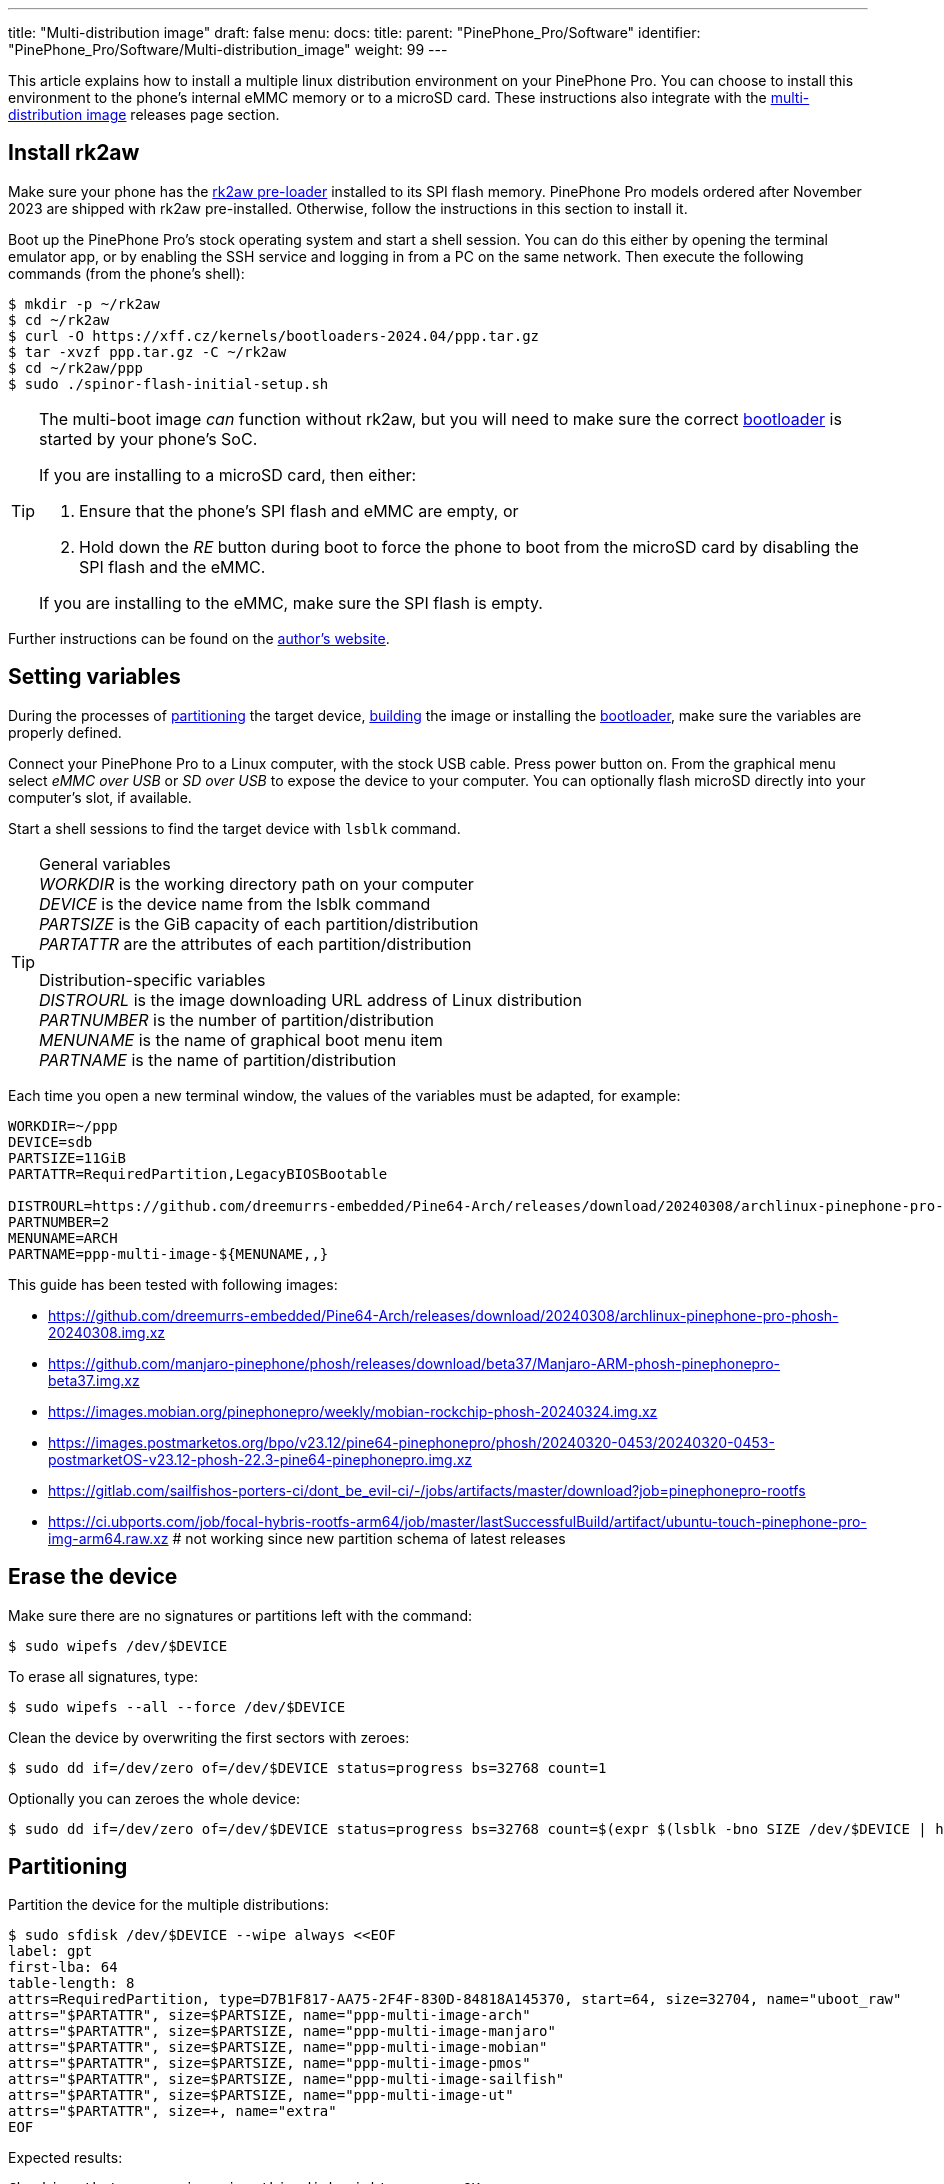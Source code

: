 ---
title: "Multi-distribution image"
draft: false
menu:
  docs:
    title:
    parent: "PinePhone_Pro/Software"
    identifier: "PinePhone_Pro/Software/Multi-distribution_image"
    weight: 99
---

:toc:

This article explains how to install a multiple linux distribution environment on your PinePhone Pro. You can choose to install this environment to the phone's internal eMMC memory or to a microSD card. These instructions also integrate with the link:/documentation/PinePhone_Pro/Software/Releases/#multi_distribution_image[multi-distribution image] releases page section.

[#rk2aw]
== Install rk2aw

Make sure your phone has the link:/documentation/PinePhone_Pro/Software/Bootloaders/#rk2aw[rk2aw pre-loader] installed to its SPI flash memory. PinePhone Pro models ordered after November 2023 are shipped with rk2aw pre-installed. Otherwise, follow the instructions in this section to install it.

Boot up the PinePhone Pro's stock operating system and start a shell session. You can do this either by opening the terminal emulator app, or by enabling the SSH service and logging in from a PC on the same network. Then execute the following commands (from the phone's shell):

[source,console]
----
$ mkdir -p ~/rk2aw
$ cd ~/rk2aw
$ curl -O https://xff.cz/kernels/bootloaders-2024.04/ppp.tar.gz
$ tar -xvzf ppp.tar.gz -C ~/rk2aw
$ cd ~/rk2aw/ppp
$ sudo ./spinor-flash-initial-setup.sh
----

[TIP]
====
The multi-boot image _can_ function without rk2aw, but you will need to make sure the correct link:#uboot[bootloader] is started by your phone's SoC.

If you are installing to a microSD card, then either:

. Ensure that the phone's SPI flash and eMMC are empty, or
. Hold down the _RE_ button during boot to force the phone to boot from the microSD card by disabling the SPI flash and the eMMC.

If you are installing to the eMMC, make sure the SPI flash is empty.
====

Further instructions can be found on the link:https://xff.cz/kernels/bootloaders-2024.04/ppp/rk2aw/INSTALL[author's website].

[#variables]
== Setting variables

During the processes of link:#partitioning[partitioning] the target device, link:#building[building] the image or installing the link:#u_boot[bootloader], make sure the variables are properly defined.

Connect your PinePhone Pro to a Linux computer, with the stock USB cable. Press power button on. From the graphical menu select _eMMC over USB_ or _SD over USB_ to expose the device to your computer. You can optionally flash microSD directly into your computer's slot, if available. 

Start a shell sessions to find the target device with `lsblk` command.

[TIP]
====
General variables +
_WORKDIR_ is the working directory path on your computer +
_DEVICE_ is the device name from the lsblk command +
_PARTSIZE_ is the GiB capacity of each partition/distribution +
_PARTATTR_ are the attributes of each partition/distribution +

Distribution-specific variables +
_DISTROURL_ is the image downloading URL address of Linux distribution +
_PARTNUMBER_ is the number of partition/distribution +
_MENUNAME_ is the name of graphical boot menu item +
_PARTNAME_ is the name of partition/distribution +
====

Each time you open a new terminal window, the values of the variables must be adapted, for example:

[source,shell]
----
WORKDIR=~/ppp
DEVICE=sdb
PARTSIZE=11GiB
PARTATTR=RequiredPartition,LegacyBIOSBootable

DISTROURL=https://github.com/dreemurrs-embedded/Pine64-Arch/releases/download/20240308/archlinux-pinephone-pro-phosh-20240308.img.xz
PARTNUMBER=2
MENUNAME=ARCH
PARTNAME=ppp-multi-image-${MENUNAME,,}
----

This guide has been tested with following images:

* https://github.com/dreemurrs-embedded/Pine64-Arch/releases/download/20240308/archlinux-pinephone-pro-phosh-20240308.img.xz
* https://github.com/manjaro-pinephone/phosh/releases/download/beta37/Manjaro-ARM-phosh-pinephonepro-beta37.img.xz
* https://images.mobian.org/pinephonepro/weekly/mobian-rockchip-phosh-20240324.img.xz
* https://images.postmarketos.org/bpo/v23.12/pine64-pinephonepro/phosh/20240320-0453/20240320-0453-postmarketOS-v23.12-phosh-22.3-pine64-pinephonepro.img.xz
* https://gitlab.com/sailfishos-porters-ci/dont_be_evil-ci/-/jobs/artifacts/master/download?job=pinephonepro-rootfs
* https://ci.ubports.com/job/focal-hybris-rootfs-arm64/job/master/lastSuccessfulBuild/artifact/ubuntu-touch-pinephone-pro-img-arm64.raw.xz # not working since new partition schema of latest releases

== Erase the device

Make sure there are no signatures or partitions left with the command:

[source,console]
----
$ sudo wipefs /dev/$DEVICE
----

To erase all signatures, type:

[source,console]
----
$ sudo wipefs --all --force /dev/$DEVICE
----

Clean the device by overwriting the first sectors with zeroes:

[source,console]
----
$ sudo dd if=/dev/zero of=/dev/$DEVICE status=progress bs=32768 count=1
----

Optionally you can zeroes the whole device:

[source,console]
----
$ sudo dd if=/dev/zero of=/dev/$DEVICE status=progress bs=32768 count=$(expr $(lsblk -bno SIZE /dev/$DEVICE | head -1) \/ 32768)
----

[#partitioning]
== Partitioning

Partition the device for the multiple distributions:

[source,shell]
----
$ sudo sfdisk /dev/$DEVICE --wipe always <<EOF
label: gpt
first-lba: 64
table-length: 8
attrs=RequiredPartition, type=D7B1F817-AA75-2F4F-830D-84818A145370, start=64, size=32704, name="uboot_raw"
attrs="$PARTATTR", size=$PARTSIZE, name="ppp-multi-image-arch"
attrs="$PARTATTR", size=$PARTSIZE, name="ppp-multi-image-manjaro"
attrs="$PARTATTR", size=$PARTSIZE, name="ppp-multi-image-mobian"
attrs="$PARTATTR", size=$PARTSIZE, name="ppp-multi-image-pmos"
attrs="$PARTATTR", size=$PARTSIZE, name="ppp-multi-image-sailfish"
attrs="$PARTATTR", size=$PARTSIZE, name="ppp-multi-image-ut"
attrs="$PARTATTR", size=+, name="extra"
EOF
----

Expected results:

[source,console]
----
Checking that no-one is using this disk right now ... OK
Disk /dev/sd[...]: 118.16 GiB, 126877696000 bytes, 247808000 sectors
Disk model: microSD card Reader  
Units: sectors of 1 * 512 = 512 bytes
Sector size (logical/physical): 512 bytes / 512 bytes
I/O size (minimum/optimal): 512 bytes / 512 bytes
>>> Script header accepted.
New situation:
Disklabel type: gpt
Disk identifier: A012E9D0-B4EB-4677-926F-D93AE4C696FA
 Device    Start       End  Sectors   Size Type
 sdb1         64     32767     32704   16M unknown
 sdb2      32768  23101439  23068672   11G Linux fs
 sdb3   23101440  46170111  23068672   11G Linux fs
 sdb4   46170112  69238783  23068672   11G Linux fs
 sdb5   69238784  92307455  23068672   11G Linux fs
 sdb6   92307456 115376127  23068672   11G Linux fs
 sdb7  115376128 138444799  23068672   11G Linux fs
 sdb8  138444800 247805951 109361152 52.1G Linux fs
The partition table has been altered.
Calling ioctl() to re-read partition table.
Syncing disks.
----

[#uboot]
== Install U-Boot

In order to display the graphical distribution selector when the phone boots, we need to install a custom version of the U-Boot bootloader in the first sectors of the flashed device.

Download the following U-Boot build (the source code for this build can also be downloaded from link:https://xff.cz/git/u-boot/tree/?h=ppp-2023.07[xff.cz]):

[source,console]
----
$ mkdir -p $WORKDIR/rk2aw
$ cd $WORKDIR/rk2aw
$ curl -O https://xff.cz/kernels/bootloaders-2024.04/ppp.tar.gz
$ tar -xvzf ppp.tar.gz -C $WORKDIR/rk2aw
----

Then write the U-Boot image to the device using the following command:

[source,console]
----
$ sudo dd if=$WORKDIR/rk2aw/ppp/foss/u-boot-rockchip.bin of=/dev/$DEVICE bs=512 seek=64 status=progress conv=fsync
----

NOTE: This is the same `ppp.tar.gz` from the link:#rk2aw[rk2aw section]; if you already have a copy of it on your computer then you don't have to download it again. +
If you are interested in building this U-Boot image yourself, you will need to copy the `ppp/foss/.config` file from the archive above to the root of your U-Boot source directory.

[#building]
== Build the partitions

Make sure you download an updated file from link:/documentation/PinePhone_Pro/Software/Releases[relases page] and set properly the link:#variables[needed variables].

=== Arch, Manjaro, Mobian, postmarketOS

For these distributions, download and decompress the image:

[source,console]
----
$ mkdir -p $WORKDIR/distros
$ cd $WORKDIR/distros
$ wget $DISTROURL 
$ xz -v -d -k IMAGE.*.xz
$ mv IMAGE.img $PARTNAME.img
----

Mount the image:

[source,console]
----
$ cd $WORKDIR/distros
$ sudo losetup -P /dev/loop0 $PARTNAME.img
$ sudo mkdir -p /mnt/$PARTNAME/boot /mnt/$PARTNAME/root /mnt/$PARTNAME/device
$ sudo mount /dev/loop0p1 /mnt/$PARTNAME/boot/
$ sudo mount /dev/loop0p2 /mnt/$PARTNAME/root/
----

Copy `rootfs` and `boot` contents:

[source,console]
----
$ sudo dd if=/dev/loop0p2 of=/dev/$DEVICE$PARTNUMBER bs=1M status=progress conv=fsync
$ sudo mount /dev/$DEVICE$PARTNUMBER /mnt/$PARTNAME/device/
$ sudo scp -r /mnt/$PARTNAME/boot/* /mnt/$PARTNAME/device/boot
----

=== SailfishOS

This distribution needs different commands. Download and decompress the image:

[source,console]
----
$ mkdir -p $WORKDIR/distros
$ cd $WORKDIR/distros
$ wget $DISTROURL -O artifacts.zip
$ unzip artifacts.zip
$ mv pinephonepro/*/sfe-pinephonepro*.tar.bz2 sailfish.tar.bz2
$ mkdir -p $WORKDIR/distros/sailfishos
$ tar -xvf sailfish.tar.bz2 -C sailfishos/ > /dev/null
----

Copy the extracted files directly onto the device:

[source,console]
----
$ sudo mkfs.ext4 -F /dev/$DEVICE$PARTNUMBER
$ sudo mkdir -p /mnt/$PARTNAME/device
$ sudo mount /dev/$DEVICE$PARTNUMBER /mnt/$PARTNAME/device
$ sudo rsync -avz --progress $WORKDIR/distros/sailfishos/ /mnt/$PARTNAME/device
----

=== All distributions

You also need some adjustments on _boot.scr_, _extlinux.conf_ and _fstab_ files.

Remame _/boot/boot*.scr_, if exists, to keep graphical menu clean:

[source,console]
----
$ [ ! -f /mnt/$PARTNAME/device/boot/boot.scr ] || sudo mv /mnt/$PARTNAME/device/boot/boot.scr /mnt/$PARTNAME/device/boot/boot.scr.bk
$ [ ! -f /mnt/$PARTNAME/device/boot/boot.pinephonepro.scr ] || sudo mv /mnt/$PARTNAME/device/boot/boot.pinephonepro.scr /mnt/$PARTNAME/device/boot/boot.pinephonepro.scr.bk
----

Rename the original _/boot/extlinux/extlinux.conf_ file, if exist:

[source,console]
----
$ sudo mkdir -p /mnt/$PARTNAME/device/boot/extlinux
$ [ ! -f /mnt/$PARTNAME/device/boot/extlinux/extlinux.conf ] || sudo mv /mnt/$PARTNAME/device/boot/extlinux/extlinux.conf /mnt/$PARTNAME/device/boot/extlinux/extlinux.conf.bk
----

Then write the new _/boot/extlinux/extlinux.conf_ file, making sure you remove `#` comment for the selected distributions:

[source,shell]
----
$ sudo tee /mnt/$PARTNAME/device/boot/extlinux/extlinux.conf <<EOF
#/boot/extlinux/extlinux.conf
menu title Pinephone Pro Boot Menu
label l0
menu label $MENUNAME

#uncomment next 3 lines for ARCH
#fdt /boot/dtbs/rockchip/rk3399-pinephone-pro.dtb
#initrd /boot/initramfs-linux.img
#kernel /boot/Image.gz

#uncomment next 3 lines for MANJARO
#fdt /boot/dtbs/rockchip/rk3399-pinephone-pro.dtb
#initrd /boot/initramfs-linux.img
#kernel /boot/Image

#uncomment next 3 lines for MOBIAN
#linux /boot/vmlinuz-6.6-rockchip
#initrd /boot/initrd.img-6.6-rockchip
#fdtdir /boot/dtb-6.6-rockchip/

#uncomment next 3 lines for PMOS
#fdtdir /boot/dtbs-pine64-pinephonepro/
#linux /boot/vmlinuz
#initrd /boot/initramfs-extra

#uncomment next 2 lines for SAILFISH
#fdt /boot/rockchip/rk3399-pinephone-pro.dtb
#kernel /boot/Image

append root=PARTLABEL=$PARTNAME console=ttyS2,115200 console=tty0 loglevel=7 rw rootwait

EOF
----

Rename the original _/etc/fstab_ file:

[source,console]
----
$ sudo mv /mnt/$PARTNAME/device/etc/fstab /mnt/$PARTNAME/device/etc/fstab.bk
----

Then write the new _/etc/fstab_ file, making sure you remove `#` comment for selected distribution:

[source,shell]
----
$ sudo tee /mnt/$PARTNAME/device/etc/fstab <<EOF
#<file system>         <dir>      <type> <options>                  <dump> <pass>

#uncomment next line for ARCH
#PARTLABEL=$PARTNAME   /          ext4   rw,relatime                0      1

#uncomment next line for MANJARO
#PARTLABEL=$PARTNAME     /          ext4   defaults                   0      1

#uncomment next line for MOBIAN
#PARTLABEL=$PARTNAME /          ext4   defaults,x-systemd.growfs  0      1

#uncomment next line for PMOS
#PARTLABEL=$PARTNAME   /          ext4   defaults                   0      0

#uncomment next 7 lines for SAILFISH
#PARTLABEL=$PARTNAME   /          ext4   rw,noatime                0      1
#devtmpfs   /dev      devtmpfs  nosuid               0 0
#devpts     /dev/pts  devpts  gid=5,mode=620         0 0
#tmpfs      /dev/shm  tmpfs   noexec,nosuid,nodev    0 0
#proc       /proc     proc    defaults         0 0
#sysfs      /sys      sysfs   defaults         0 0
#tmpfs      /tmp      tmpfs   nosuid,nodev           0 0

EOF
----

Close any mounted directory window.

==== Build the postmarketOS image

You can optionally use link:https://wiki.postmarketos.org/wiki/Pmbootstrap[pmbootstrap] to generate the distribution image on your Linux computer, instead of downloading a pre-made image. Make sure you install pmbootstrap before building the image.

Start creating 2 GB empty image file, format and mount it.

[source,console]
----
$ sudo su
# dd if=/dev/zero of=postmarketos.img bs=1 count=0 seek=2G status=progress && sync
# mkfs.ext4 postmarketos.img
# losetup -P /dev/loop0 postmarketos.img
# exit
----

Than build the image using _pmbootstrap_

[source,console]
----
$ pmbootstrap init
$ pmbootstrap status
$ pmbootstrap pull
$ pmbootstrap install --sdcard=/dev/[LOOP-DEVICE]
$ pmbootstrap shutdown
----

=== Unmount, detach and resize

To unmount and deatch all building images, run:

[source,console]
----
$ sudo umount /mnt/$PARTNAME/*
$ sudo rm -r /mnt/$PARTNAME
$ sudo losetup -D
----

On the first boot, if it doesn't happen automatically, you can manually resize each image to fill the entire partition using GParted GUI software or using the CLI. Please note that SailfishOS doesn't need any resizing.

[source,console]
----
$ sudo e2label /dev/$DEVICE$PARTNUMBER ${MENUNAME,,}
$ sudo e2fsck -f /dev/$DEVICE$PARTNUMBER
$ sudo resize2fs /dev/$DEVICE$PARTNUMBER
----

IMPORTANT: Repeat the link:#building[building process] for each needed distribution, adapting link:#variables[needed variables].

== Follow-up notes

Any time a distribution update rebuilds the initramfs it is necessary to delete _/boot/boot.scr_ again to keep the rk2aw menu clean.

In case you want to reinstall only one distribution, the easy way is to delete and recreate the selected partition using the GParted GUI.

If the device doesn't start, connect a compatible link:https://pine64.com/product/pinebook-pinephone-pinetab-serial-console[serial cable] to the headphone jack and a computer, switch off microswitch 6 and start a serial console to investigate further. Find out the corresponding USB device using `ls /dev/ttyUSB*` and then connect to it with for example _minicom_ using the command `minicom -b 1500000 -D /dev/ttyUSB**[...]**`, where *[...]* is the number of the USB device.

To find the exact _LABEL_, _UUID_, _PARTLABEL_ and _PARTUUID_ names, open a terminal window on the phone and use the command `blkid`.
